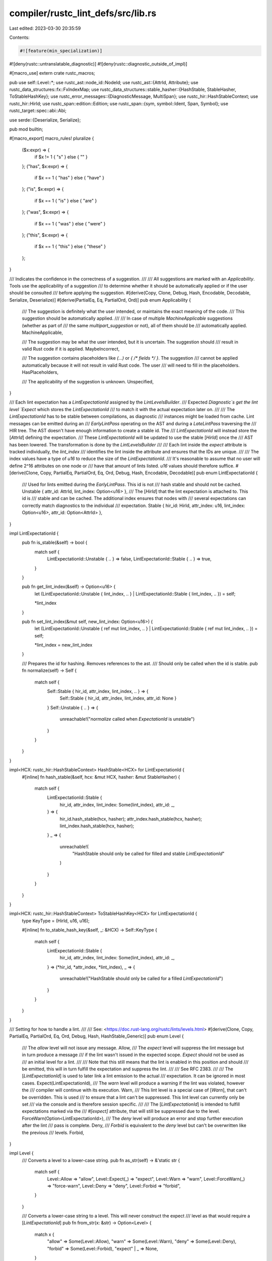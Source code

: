 compiler/rustc_lint_defs/src/lib.rs
===================================

Last edited: 2023-03-30 20:35:59

Contents:

.. code-block:: rs

    #![feature(min_specialization)]
#![deny(rustc::untranslatable_diagnostic)]
#![deny(rustc::diagnostic_outside_of_impl)]

#[macro_use]
extern crate rustc_macros;

pub use self::Level::*;
use rustc_ast::node_id::NodeId;
use rustc_ast::{AttrId, Attribute};
use rustc_data_structures::fx::FxIndexMap;
use rustc_data_structures::stable_hasher::{HashStable, StableHasher, ToStableHashKey};
use rustc_error_messages::{DiagnosticMessage, MultiSpan};
use rustc_hir::HashStableContext;
use rustc_hir::HirId;
use rustc_span::edition::Edition;
use rustc_span::{sym, symbol::Ident, Span, Symbol};
use rustc_target::spec::abi::Abi;

use serde::{Deserialize, Serialize};

pub mod builtin;

#[macro_export]
macro_rules! pluralize {
    ($x:expr) => {
        if $x != 1 { "s" } else { "" }
    };
    ("has", $x:expr) => {
        if $x == 1 { "has" } else { "have" }
    };
    ("is", $x:expr) => {
        if $x == 1 { "is" } else { "are" }
    };
    ("was", $x:expr) => {
        if $x == 1 { "was" } else { "were" }
    };
    ("this", $x:expr) => {
        if $x == 1 { "this" } else { "these" }
    };
}

/// Indicates the confidence in the correctness of a suggestion.
///
/// All suggestions are marked with an `Applicability`. Tools use the applicability of a suggestion
/// to determine whether it should be automatically applied or if the user should be consulted
/// before applying the suggestion.
#[derive(Copy, Clone, Debug, Hash, Encodable, Decodable, Serialize, Deserialize)]
#[derive(PartialEq, Eq, PartialOrd, Ord)]
pub enum Applicability {
    /// The suggestion is definitely what the user intended, or maintains the exact meaning of the code.
    /// This suggestion should be automatically applied.
    ///
    /// In case of multiple `MachineApplicable` suggestions (whether as part of
    /// the same `multipart_suggestion` or not), all of them should be
    /// automatically applied.
    MachineApplicable,

    /// The suggestion may be what the user intended, but it is uncertain. The suggestion should
    /// result in valid Rust code if it is applied.
    MaybeIncorrect,

    /// The suggestion contains placeholders like `(...)` or `{ /* fields */ }`. The suggestion
    /// cannot be applied automatically because it will not result in valid Rust code. The user
    /// will need to fill in the placeholders.
    HasPlaceholders,

    /// The applicability of the suggestion is unknown.
    Unspecified,
}

/// Each lint expectation has a `LintExpectationId` assigned by the `LintLevelsBuilder`.
/// Expected `Diagnostic`s get the lint level `Expect` which stores the `LintExpectationId`
/// to match it with the actual expectation later on.
///
/// The `LintExpectationId` has to be stable between compilations, as diagnostic
/// instances might be loaded from cache. Lint messages can be emitted during an
/// `EarlyLintPass` operating on the AST and during a `LateLintPass` traversing the
/// HIR tree. The AST doesn't have enough information to create a stable id. The
/// `LintExpectationId` will instead store the [`AttrId`] defining the expectation.
/// These `LintExpectationId` will be updated to use the stable [`HirId`] once the
/// AST has been lowered. The transformation is done by the `LintLevelsBuilder`
///
/// Each lint inside the `expect` attribute is tracked individually, the `lint_index`
/// identifies the lint inside the attribute and ensures that the IDs are unique.
///
/// The index values have a type of `u16` to reduce the size of the `LintExpectationId`.
/// It's reasonable to assume that no user will define 2^16 attributes on one node or
/// have that amount of lints listed. `u16` values should therefore suffice.
#[derive(Clone, Copy, PartialEq, PartialOrd, Eq, Ord, Debug, Hash, Encodable, Decodable)]
pub enum LintExpectationId {
    /// Used for lints emitted during the `EarlyLintPass`. This id is not
    /// hash stable and should not be cached.
    Unstable { attr_id: AttrId, lint_index: Option<u16> },
    /// The [`HirId`] that the lint expectation is attached to. This id is
    /// stable and can be cached. The additional index ensures that nodes with
    /// several expectations can correctly match diagnostics to the individual
    /// expectation.
    Stable { hir_id: HirId, attr_index: u16, lint_index: Option<u16>, attr_id: Option<AttrId> },
}

impl LintExpectationId {
    pub fn is_stable(&self) -> bool {
        match self {
            LintExpectationId::Unstable { .. } => false,
            LintExpectationId::Stable { .. } => true,
        }
    }

    pub fn get_lint_index(&self) -> Option<u16> {
        let (LintExpectationId::Unstable { lint_index, .. }
        | LintExpectationId::Stable { lint_index, .. }) = self;

        *lint_index
    }

    pub fn set_lint_index(&mut self, new_lint_index: Option<u16>) {
        let (LintExpectationId::Unstable { ref mut lint_index, .. }
        | LintExpectationId::Stable { ref mut lint_index, .. }) = self;

        *lint_index = new_lint_index
    }

    /// Prepares the id for hashing. Removes references to the ast.
    /// Should only be called when the id is stable.
    pub fn normalize(self) -> Self {
        match self {
            Self::Stable { hir_id, attr_index, lint_index, .. } => {
                Self::Stable { hir_id, attr_index, lint_index, attr_id: None }
            }
            Self::Unstable { .. } => {
                unreachable!("`normalize` called when `ExpectationId` is unstable")
            }
        }
    }
}

impl<HCX: rustc_hir::HashStableContext> HashStable<HCX> for LintExpectationId {
    #[inline]
    fn hash_stable(&self, hcx: &mut HCX, hasher: &mut StableHasher) {
        match self {
            LintExpectationId::Stable {
                hir_id,
                attr_index,
                lint_index: Some(lint_index),
                attr_id: _,
            } => {
                hir_id.hash_stable(hcx, hasher);
                attr_index.hash_stable(hcx, hasher);
                lint_index.hash_stable(hcx, hasher);
            }
            _ => {
                unreachable!(
                    "HashStable should only be called for filled and stable `LintExpectationId`"
                )
            }
        }
    }
}

impl<HCX: rustc_hir::HashStableContext> ToStableHashKey<HCX> for LintExpectationId {
    type KeyType = (HirId, u16, u16);

    #[inline]
    fn to_stable_hash_key(&self, _: &HCX) -> Self::KeyType {
        match self {
            LintExpectationId::Stable {
                hir_id,
                attr_index,
                lint_index: Some(lint_index),
                attr_id: _,
            } => (*hir_id, *attr_index, *lint_index),
            _ => {
                unreachable!("HashStable should only be called for a filled `LintExpectationId`")
            }
        }
    }
}

/// Setting for how to handle a lint.
///
/// See: <https://doc.rust-lang.org/rustc/lints/levels.html>
#[derive(Clone, Copy, PartialEq, PartialOrd, Eq, Ord, Debug, Hash, HashStable_Generic)]
pub enum Level {
    /// The `allow` level will not issue any message.
    Allow,
    /// The `expect` level will suppress the lint message but in turn produce a message
    /// if the lint wasn't issued in the expected scope. `Expect` should not be used as
    /// an initial level for a lint.
    ///
    /// Note that this still means that the lint is enabled in this position and should
    /// be emitted, this will in turn fulfill the expectation and suppress the lint.
    ///
    /// See RFC 2383.
    ///
    /// The [`LintExpectationId`] is used to later link a lint emission to the actual
    /// expectation. It can be ignored in most cases.
    Expect(LintExpectationId),
    /// The `warn` level will produce a warning if the lint was violated, however the
    /// compiler will continue with its execution.
    Warn,
    /// This lint level is a special case of [`Warn`], that can't be overridden. This is used
    /// to ensure that a lint can't be suppressed. This lint level can currently only be set
    /// via the console and is therefore session specific.
    ///
    /// The [`LintExpectationId`] is intended to fulfill expectations marked via the
    /// `#[expect]` attribute, that will still be suppressed due to the level.
    ForceWarn(Option<LintExpectationId>),
    /// The `deny` level will produce an error and stop further execution after the lint
    /// pass is complete.
    Deny,
    /// `Forbid` is equivalent to the `deny` level but can't be overwritten like the previous
    /// levels.
    Forbid,
}

impl Level {
    /// Converts a level to a lower-case string.
    pub fn as_str(self) -> &'static str {
        match self {
            Level::Allow => "allow",
            Level::Expect(_) => "expect",
            Level::Warn => "warn",
            Level::ForceWarn(_) => "force-warn",
            Level::Deny => "deny",
            Level::Forbid => "forbid",
        }
    }

    /// Converts a lower-case string to a level. This will never construct the expect
    /// level as that would require a [`LintExpectationId`]
    pub fn from_str(x: &str) -> Option<Level> {
        match x {
            "allow" => Some(Level::Allow),
            "warn" => Some(Level::Warn),
            "deny" => Some(Level::Deny),
            "forbid" => Some(Level::Forbid),
            "expect" | _ => None,
        }
    }

    /// Converts a symbol to a level.
    pub fn from_attr(attr: &Attribute) -> Option<Level> {
        match attr.name_or_empty() {
            sym::allow => Some(Level::Allow),
            sym::expect => Some(Level::Expect(LintExpectationId::Unstable {
                attr_id: attr.id,
                lint_index: None,
            })),
            sym::warn => Some(Level::Warn),
            sym::deny => Some(Level::Deny),
            sym::forbid => Some(Level::Forbid),
            _ => None,
        }
    }

    pub fn to_cmd_flag(self) -> &'static str {
        match self {
            Level::Warn => "-W",
            Level::Deny => "-D",
            Level::Forbid => "-F",
            Level::Allow => "-A",
            Level::ForceWarn(_) => "--force-warn",
            Level::Expect(_) => {
                unreachable!("the expect level does not have a commandline flag")
            }
        }
    }

    pub fn is_error(self) -> bool {
        match self {
            Level::Allow | Level::Expect(_) | Level::Warn | Level::ForceWarn(_) => false,
            Level::Deny | Level::Forbid => true,
        }
    }

    pub fn get_expectation_id(&self) -> Option<LintExpectationId> {
        match self {
            Level::Expect(id) | Level::ForceWarn(Some(id)) => Some(*id),
            _ => None,
        }
    }
}

/// Specification of a single lint.
#[derive(Copy, Clone, Debug)]
pub struct Lint {
    /// A string identifier for the lint.
    ///
    /// This identifies the lint in attributes and in command-line arguments.
    /// In those contexts it is always lowercase, but this field is compared
    /// in a way which is case-insensitive for ASCII characters. This allows
    /// `declare_lint!()` invocations to follow the convention of upper-case
    /// statics without repeating the name.
    ///
    /// The name is written with underscores, e.g., "unused_imports".
    /// On the command line, underscores become dashes.
    ///
    /// See <https://rustc-dev-guide.rust-lang.org/diagnostics.html#lint-naming>
    /// for naming guidelines.
    pub name: &'static str,

    /// Default level for the lint.
    ///
    /// See <https://rustc-dev-guide.rust-lang.org/diagnostics.html#diagnostic-levels>
    /// for guidelines on choosing a default level.
    pub default_level: Level,

    /// Description of the lint or the issue it detects.
    ///
    /// e.g., "imports that are never used"
    pub desc: &'static str,

    /// Starting at the given edition, default to the given lint level. If this is `None`, then use
    /// `default_level`.
    pub edition_lint_opts: Option<(Edition, Level)>,

    /// `true` if this lint is reported even inside expansions of external macros.
    pub report_in_external_macro: bool,

    pub future_incompatible: Option<FutureIncompatibleInfo>,

    pub is_plugin: bool,

    /// `Some` if this lint is feature gated, otherwise `None`.
    pub feature_gate: Option<Symbol>,

    pub crate_level_only: bool,
}

/// Extra information for a future incompatibility lint.
#[derive(Copy, Clone, Debug)]
pub struct FutureIncompatibleInfo {
    /// e.g., a URL for an issue/PR/RFC or error code
    pub reference: &'static str,
    /// The reason for the lint used by diagnostics to provide
    /// the right help message
    pub reason: FutureIncompatibilityReason,
    /// Whether to explain the reason to the user.
    ///
    /// Set to false for lints that already include a more detailed
    /// explanation.
    pub explain_reason: bool,
}

/// The reason for future incompatibility
#[derive(Copy, Clone, Debug)]
pub enum FutureIncompatibilityReason {
    /// This will be an error in a future release
    /// for all editions
    FutureReleaseError,
    /// This will be an error in a future release, and
    /// Cargo should create a report even for dependencies
    FutureReleaseErrorReportNow,
    /// Code that changes meaning in some way in a
    /// future release.
    FutureReleaseSemanticsChange,
    /// Previously accepted code that will become an
    /// error in the provided edition
    EditionError(Edition),
    /// Code that changes meaning in some way in
    /// the provided edition
    EditionSemanticsChange(Edition),
    /// A custom reason.
    Custom(&'static str),
}

impl FutureIncompatibilityReason {
    pub fn edition(self) -> Option<Edition> {
        match self {
            Self::EditionError(e) => Some(e),
            Self::EditionSemanticsChange(e) => Some(e),
            _ => None,
        }
    }
}

impl FutureIncompatibleInfo {
    pub const fn default_fields_for_macro() -> Self {
        FutureIncompatibleInfo {
            reference: "",
            reason: FutureIncompatibilityReason::FutureReleaseError,
            explain_reason: true,
        }
    }
}

impl Lint {
    pub const fn default_fields_for_macro() -> Self {
        Lint {
            name: "",
            default_level: Level::Forbid,
            desc: "",
            edition_lint_opts: None,
            is_plugin: false,
            report_in_external_macro: false,
            future_incompatible: None,
            feature_gate: None,
            crate_level_only: false,
        }
    }

    /// Gets the lint's name, with ASCII letters converted to lowercase.
    pub fn name_lower(&self) -> String {
        self.name.to_ascii_lowercase()
    }

    pub fn default_level(&self, edition: Edition) -> Level {
        self.edition_lint_opts
            .filter(|(e, _)| *e <= edition)
            .map(|(_, l)| l)
            .unwrap_or(self.default_level)
    }
}

/// Identifies a lint known to the compiler.
#[derive(Clone, Copy, Debug)]
pub struct LintId {
    // Identity is based on pointer equality of this field.
    pub lint: &'static Lint,
}

impl PartialEq for LintId {
    fn eq(&self, other: &LintId) -> bool {
        std::ptr::eq(self.lint, other.lint)
    }
}

impl Eq for LintId {}

impl std::hash::Hash for LintId {
    fn hash<H: std::hash::Hasher>(&self, state: &mut H) {
        let ptr = self.lint as *const Lint;
        ptr.hash(state);
    }
}

impl LintId {
    /// Gets the `LintId` for a `Lint`.
    pub fn of(lint: &'static Lint) -> LintId {
        LintId { lint }
    }

    pub fn lint_name_raw(&self) -> &'static str {
        self.lint.name
    }

    /// Gets the name of the lint.
    pub fn to_string(&self) -> String {
        self.lint.name_lower()
    }
}

impl<HCX> HashStable<HCX> for LintId {
    #[inline]
    fn hash_stable(&self, hcx: &mut HCX, hasher: &mut StableHasher) {
        self.lint_name_raw().hash_stable(hcx, hasher);
    }
}

impl<HCX> ToStableHashKey<HCX> for LintId {
    type KeyType = &'static str;

    #[inline]
    fn to_stable_hash_key(&self, _: &HCX) -> &'static str {
        self.lint_name_raw()
    }
}

// This could be a closure, but then implementing derive trait
// becomes hacky (and it gets allocated).
#[derive(Debug)]
pub enum BuiltinLintDiagnostics {
    Normal,
    AbsPathWithModule(Span),
    ProcMacroDeriveResolutionFallback(Span),
    MacroExpandedMacroExportsAccessedByAbsolutePaths(Span),
    ElidedLifetimesInPaths(usize, Span, bool, Span),
    UnknownCrateTypes(Span, String, String),
    UnusedImports(String, Vec<(Span, String)>, Option<Span>),
    RedundantImport(Vec<(Span, bool)>, Ident),
    DeprecatedMacro(Option<Symbol>, Span),
    MissingAbi(Span, Abi),
    UnusedDocComment(Span),
    UnusedBuiltinAttribute {
        attr_name: Symbol,
        macro_name: String,
        invoc_span: Span,
    },
    PatternsInFnsWithoutBody(Span, Ident),
    LegacyDeriveHelpers(Span),
    ProcMacroBackCompat(String),
    OrPatternsBackCompat(Span, String),
    ReservedPrefix(Span),
    TrailingMacro(bool, Ident),
    BreakWithLabelAndLoop(Span),
    NamedAsmLabel(String),
    UnicodeTextFlow(Span, String),
    UnexpectedCfg((Symbol, Span), Option<(Symbol, Span)>),
    DeprecatedWhereclauseLocation(Span, String),
    SingleUseLifetime {
        /// Span of the parameter which declares this lifetime.
        param_span: Span,
        /// Span of the code that should be removed when eliding this lifetime.
        /// This span should include leading or trailing comma.
        deletion_span: Option<Span>,
        /// Span of the single use, or None if the lifetime is never used.
        /// If true, the lifetime will be fully elided.
        use_span: Option<(Span, bool)>,
    },
    NamedArgumentUsedPositionally {
        /// Span where the named argument is used by position and will be replaced with the named
        /// argument name
        position_sp_to_replace: Option<Span>,
        /// Span where the named argument is used by position and is used for lint messages
        position_sp_for_msg: Option<Span>,
        /// Span where the named argument's name is (so we know where to put the warning message)
        named_arg_sp: Span,
        /// String containing the named arguments name
        named_arg_name: String,
        /// Indicates if the named argument is used as a width/precision for formatting
        is_formatting_arg: bool,
    },
}

/// Lints that are buffered up early on in the `Session` before the
/// `LintLevels` is calculated.
pub struct BufferedEarlyLint {
    /// The span of code that we are linting on.
    pub span: MultiSpan,

    /// The lint message.
    pub msg: DiagnosticMessage,

    /// The `NodeId` of the AST node that generated the lint.
    pub node_id: NodeId,

    /// A lint Id that can be passed to
    /// `rustc_lint::early::EarlyContextAndPass::check_id`.
    pub lint_id: LintId,

    /// Customization of the `DiagnosticBuilder<'_>` for the lint.
    pub diagnostic: BuiltinLintDiagnostics,
}

#[derive(Default)]
pub struct LintBuffer {
    pub map: FxIndexMap<NodeId, Vec<BufferedEarlyLint>>,
}

impl LintBuffer {
    pub fn add_early_lint(&mut self, early_lint: BufferedEarlyLint) {
        let arr = self.map.entry(early_lint.node_id).or_default();
        arr.push(early_lint);
    }

    pub fn add_lint(
        &mut self,
        lint: &'static Lint,
        node_id: NodeId,
        span: MultiSpan,
        msg: impl Into<DiagnosticMessage>,
        diagnostic: BuiltinLintDiagnostics,
    ) {
        let lint_id = LintId::of(lint);
        let msg = msg.into();
        self.add_early_lint(BufferedEarlyLint { lint_id, node_id, span, msg, diagnostic });
    }

    pub fn take(&mut self, id: NodeId) -> Vec<BufferedEarlyLint> {
        self.map.remove(&id).unwrap_or_default()
    }

    pub fn buffer_lint(
        &mut self,
        lint: &'static Lint,
        id: NodeId,
        sp: impl Into<MultiSpan>,
        msg: impl Into<DiagnosticMessage>,
    ) {
        self.add_lint(lint, id, sp.into(), msg, BuiltinLintDiagnostics::Normal)
    }

    pub fn buffer_lint_with_diagnostic(
        &mut self,
        lint: &'static Lint,
        id: NodeId,
        sp: impl Into<MultiSpan>,
        msg: impl Into<DiagnosticMessage>,
        diagnostic: BuiltinLintDiagnostics,
    ) {
        self.add_lint(lint, id, sp.into(), msg, diagnostic)
    }
}

/// Declares a static item of type `&'static Lint`.
///
/// See <https://rustc-dev-guide.rust-lang.org/diagnostics.html> for
/// documentation and guidelines on writing lints.
///
/// The macro call should start with a doc comment explaining the lint
/// which will be embedded in the rustc user documentation book. It should
/// be written in markdown and have a format that looks like this:
///
/// ```rust,ignore (doc-example)
/// /// The `my_lint_name` lint detects [short explanation here].
/// ///
/// /// ### Example
/// ///
/// /// ```rust
/// /// [insert a concise example that triggers the lint]
/// /// ```
/// ///
/// /// {{produces}}
/// ///
/// /// ### Explanation
/// ///
/// /// This should be a detailed explanation of *why* the lint exists,
/// /// and also include suggestions on how the user should fix the problem.
/// /// Try to keep the text simple enough that a beginner can understand,
/// /// and include links to other documentation for terminology that a
/// /// beginner may not be familiar with. If this is "allow" by default,
/// /// it should explain why (are there false positives or other issues?). If
/// /// this is a future-incompatible lint, it should say so, with text that
/// /// looks roughly like this:
/// ///
/// /// This is a [future-incompatible] lint to transition this to a hard
/// /// error in the future. See [issue #xxxxx] for more details.
/// ///
/// /// [issue #xxxxx]: https://github.com/rust-lang/rust/issues/xxxxx
/// ```
///
/// The `{{produces}}` tag will be automatically replaced with the output from
/// the example by the build system. If the lint example is too complex to run
/// as a simple example (for example, it needs an extern crate), mark the code
/// block with `ignore` and manually replace the `{{produces}}` line with the
/// expected output in a `text` code block.
///
/// If this is a rustdoc-only lint, then only include a brief introduction
/// with a link with the text `[rustdoc book]` so that the validator knows
/// that this is for rustdoc only (see BROKEN_INTRA_DOC_LINKS as an example).
///
/// Commands to view and test the documentation:
///
/// * `./x.py doc --stage=1 src/doc/rustc --open`: Builds the rustc book and opens it.
/// * `./x.py test src/tools/lint-docs`: Validates that the lint docs have the
///   correct style, and that the code example actually emits the expected
///   lint.
///
/// If you have already built the compiler, and you want to make changes to
/// just the doc comments, then use the `--keep-stage=0` flag with the above
/// commands to avoid rebuilding the compiler.
#[macro_export]
macro_rules! declare_lint {
    ($(#[$attr:meta])* $vis: vis $NAME: ident, $Level: ident, $desc: expr) => (
        $crate::declare_lint!(
            $(#[$attr])* $vis $NAME, $Level, $desc,
        );
    );
    ($(#[$attr:meta])* $vis: vis $NAME: ident, $Level: ident, $desc: expr,
     $(@feature_gate = $gate:expr;)?
     $(@future_incompatible = FutureIncompatibleInfo { $($field:ident : $val:expr),* $(,)*  }; )?
     $($v:ident),*) => (
        $(#[$attr])*
        $vis static $NAME: &$crate::Lint = &$crate::Lint {
            name: stringify!($NAME),
            default_level: $crate::$Level,
            desc: $desc,
            edition_lint_opts: None,
            is_plugin: false,
            $($v: true,)*
            $(feature_gate: Some($gate),)*
            $(future_incompatible: Some($crate::FutureIncompatibleInfo {
                $($field: $val,)*
                ..$crate::FutureIncompatibleInfo::default_fields_for_macro()
            }),)*
            ..$crate::Lint::default_fields_for_macro()
        };
    );
    ($(#[$attr:meta])* $vis: vis $NAME: ident, $Level: ident, $desc: expr,
     $lint_edition: expr => $edition_level: ident
    ) => (
        $(#[$attr])*
        $vis static $NAME: &$crate::Lint = &$crate::Lint {
            name: stringify!($NAME),
            default_level: $crate::$Level,
            desc: $desc,
            edition_lint_opts: Some(($lint_edition, $crate::Level::$edition_level)),
            report_in_external_macro: false,
            is_plugin: false,
        };
    );
}

#[macro_export]
macro_rules! declare_tool_lint {
    (
        $(#[$attr:meta])* $vis:vis $tool:ident ::$NAME:ident, $Level: ident, $desc: expr
        $(, @feature_gate = $gate:expr;)?
    ) => (
        $crate::declare_tool_lint!{$(#[$attr])* $vis $tool::$NAME, $Level, $desc, false $(, @feature_gate = $gate;)?}
    );
    (
        $(#[$attr:meta])* $vis:vis $tool:ident ::$NAME:ident, $Level:ident, $desc:expr,
        report_in_external_macro: $rep:expr
        $(, @feature_gate = $gate:expr;)?
    ) => (
         $crate::declare_tool_lint!{$(#[$attr])* $vis $tool::$NAME, $Level, $desc, $rep $(, @feature_gate = $gate;)?}
    );
    (
        $(#[$attr:meta])* $vis:vis $tool:ident ::$NAME:ident, $Level:ident, $desc:expr,
        $external:expr
        $(, @feature_gate = $gate:expr;)?
    ) => (
        $(#[$attr])*
        $vis static $NAME: &$crate::Lint = &$crate::Lint {
            name: &concat!(stringify!($tool), "::", stringify!($NAME)),
            default_level: $crate::$Level,
            desc: $desc,
            edition_lint_opts: None,
            report_in_external_macro: $external,
            future_incompatible: None,
            is_plugin: true,
            $(feature_gate: Some($gate),)?
            crate_level_only: false,
            ..$crate::Lint::default_fields_for_macro()
        };
    );
}

/// Declares a static `LintArray` and return it as an expression.
#[macro_export]
macro_rules! lint_array {
    ($( $lint:expr ),* ,) => { lint_array!( $($lint),* ) };
    ($( $lint:expr ),*) => {{
        vec![$($lint),*]
    }}
}

pub type LintArray = Vec<&'static Lint>;

pub trait LintPass {
    fn name(&self) -> &'static str;
}

/// Implements `LintPass for $ty` with the given list of `Lint` statics.
#[macro_export]
macro_rules! impl_lint_pass {
    ($ty:ty => [$($lint:expr),* $(,)?]) => {
        impl $crate::LintPass for $ty {
            fn name(&self) -> &'static str { stringify!($ty) }
        }
        impl $ty {
            pub fn get_lints() -> $crate::LintArray { $crate::lint_array!($($lint),*) }
        }
    };
}

/// Declares a type named `$name` which implements `LintPass`.
/// To the right of `=>` a comma separated list of `Lint` statics is given.
#[macro_export]
macro_rules! declare_lint_pass {
    ($(#[$m:meta])* $name:ident => [$($lint:expr),* $(,)?]) => {
        $(#[$m])* #[derive(Copy, Clone)] pub struct $name;
        $crate::impl_lint_pass!($name => [$($lint),*]);
    };
}


